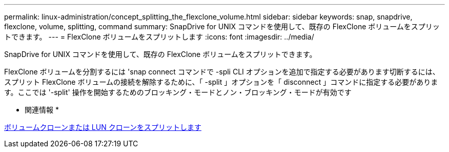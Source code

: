 ---
permalink: linux-administration/concept_splitting_the_flexclone_volume.html 
sidebar: sidebar 
keywords: snap, snapdrive, flexclone, volume, splitting, command 
summary: SnapDrive for UNIX コマンドを使用して、既存の FlexClone ボリュームをスプリットできます。 
---
= FlexClone ボリュームをスプリットします
:icons: font
:imagesdir: ../media/


[role="lead"]
SnapDrive for UNIX コマンドを使用して、既存の FlexClone ボリュームをスプリットできます。

FlexClone ボリュームを分割するには 'snap connect コマンドで -spli CLI オプションを追加で指定する必要があります切断するには、スプリット FlexClone ボリュームの接続を解除するために、「 -split 」オプションを「 disconnect 」コマンドに指定する必要があります。ここでは '-split' 操作を開始するためのブロッキング・モードとノン・ブロッキング・モードが有効です

* 関連情報 *

xref:concept_splitting_the_volume_or_lun_clone_operations.adoc[ボリュームクローンまたは LUN クローンをスプリットします]
